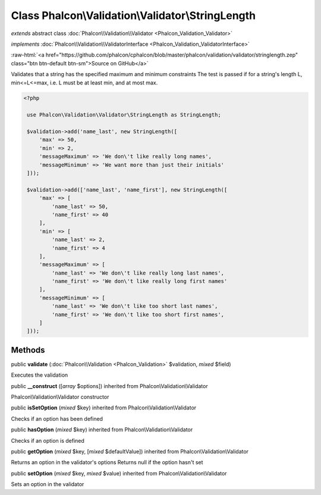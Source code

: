 Class **Phalcon\\Validation\\Validator\\StringLength**
======================================================

*extends* abstract class :doc:`Phalcon\\Validation\\Validator <Phalcon_Validation_Validator>`

*implements* :doc:`Phalcon\\Validation\\ValidatorInterface <Phalcon_Validation_ValidatorInterface>`

.. role:: raw-html(raw)
   :format: html

:raw-html:`<a href="https://github.com/phalcon/cphalcon/blob/master/phalcon/validation/validator/stringlength.zep" class="btn btn-default btn-sm">Source on GitHub</a>`

Validates that a string has the specified maximum and minimum constraints The test is passed if for a string's length L, min<=L<=max, i.e. L must be at least min, and at most max.  

.. code-block:: php

    <?php

     use Phalcon\Validation\Validator\StringLength as StringLength;
    
     $validation->add('name_last', new StringLength([
         'max' => 50,
         'min' => 2,
         'messageMaximum' => 'We don\'t like really long names',
         'messageMinimum' => 'We want more than just their initials'
     ]));
    
     $validation->add(['name_last', 'name_first'], new StringLength([
         'max' => [
             'name_last' => 50,
             'name_first' => 40
         ],
         'min' => [
             'name_last' => 2,
             'name_first' => 4
         ],
         'messageMaximum' => [
             'name_last' => 'We don\'t like really long last names',
             'name_first' => 'We don\'t like really long first names'
         ],
         'messageMinimum' => [
             'name_last' => 'We don\'t like too short last names',
             'name_first' => 'We don\'t like too short first names',
         ]
     ]));



Methods
-------

public  **validate** (:doc:`Phalcon\\Validation <Phalcon_Validation>` $validation, *mixed* $field)

Executes the validation



public  **__construct** ([*array* $options]) inherited from Phalcon\\Validation\\Validator

Phalcon\\Validation\\Validator constructor



public  **isSetOption** (*mixed* $key) inherited from Phalcon\\Validation\\Validator

Checks if an option has been defined



public  **hasOption** (*mixed* $key) inherited from Phalcon\\Validation\\Validator

Checks if an option is defined



public  **getOption** (*mixed* $key, [*mixed* $defaultValue]) inherited from Phalcon\\Validation\\Validator

Returns an option in the validator's options Returns null if the option hasn't set



public  **setOption** (*mixed* $key, *mixed* $value) inherited from Phalcon\\Validation\\Validator

Sets an option in the validator



